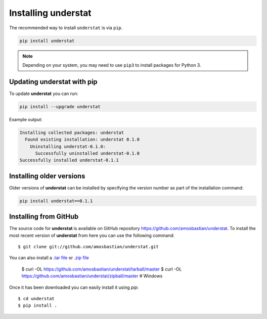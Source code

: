 .. _installation:

Installing **understat**
==================

The recommended way to install ``understat`` is via ``pip``.

.. code-block:: bash

   pip install understat

.. note:: Depending on your system, you may need to use ``pip3`` to install
          packages for Python 3.

Updating **understat** with pip
-------------------------

To update **understat** you can run:

.. code-block:: bash

   pip install --upgrade understat

Example output:

.. code-block:: bash

    Installing collected packages: understat
      Found existing installation: understat 0.1.0
        Uninstalling understat-0.1.0:
          Successfully uninstalled understat-0.1.0
    Successfully installed understat-0.1.1

Installing older versions
-------------------------

Older versions of **understat** can be installed by specifying the version number
as part of the installation command:

.. code-block:: bash

   pip install understat==0.1.1

Installing from GitHub
----------------------

The source code for **understat** is available on GitHub repository
`<https://github.com/amosbastian/understat>`_. To install the most recent
version of **understat** from here you can use the following command::

    $ git clone git://github.com/amosbastian/understat.git

You can also install a `.tar file <https://github.com/requests/requests/tarball/master>`_
or `.zip file <https://github.com/requests/requests/tarball/master>`_

    $ curl -OL https://github.com/amosbastian/understat/tarball/master
    $ curl -OL https://github.com/amosbastian/understat/zipball/master # Windows

Once it has been downloaded you can easily install it using `pip`::

    $ cd understat
    $ pip install .
